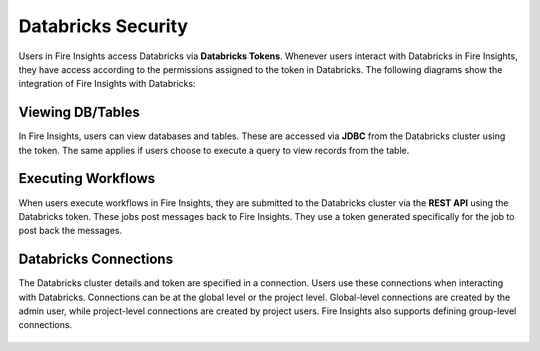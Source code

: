 Databricks Security
===================

Users in Fire Insights access Databricks via **Databricks Tokens**. Whenever users interact with Databricks in Fire Insights, they have access according to the permissions assigned to the token in Databricks. The following diagrams show the integration of Fire Insights with Databricks:

.. figure:: ../../_assets/security/databricks-integration.png
   :alt: security
   :width: 60%
   
   
.. figure:: ../../_assets/security/databricks-api.png
   :alt: security
   :width: 60%   

Viewing DB/Tables
-----------------

In Fire Insights, users can view databases and tables. These are accessed via **JDBC** from the Databricks cluster using the token. The same applies if users choose to execute a query to view records from the table.

.. figure:: ../../_assets/security/databricks-table.PNG
   :alt: security
   :width: 60% 

Executing Workflows
-------------------

When users execute workflows in Fire Insights, they are submitted to the Databricks cluster via the **REST API** using the Databricks token. These jobs post messages back to Fire Insights. They use a token generated specifically for the job to post back the messages.


Databricks Connections
-----------------------

The Databricks cluster details and token are specified in a connection. Users use these connections when interacting with Databricks. Connections can be at the global level or the project level. Global-level connections are created by the admin user, while project-level connections are created by project users. Fire Insights also supports defining group-level connections.

.. figure:: ../../_assets/security/databricks-connection.PNG
   :alt: security
   :width: 60% 


